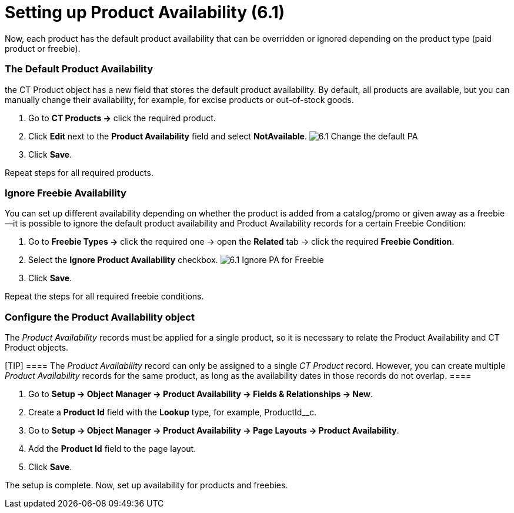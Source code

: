 = Setting up Product Availability (6.1)

Now, each product has the default product availability that can be
overridden or ignored depending on the product type (paid product or
freebie).

:toc: :toclevels: 3

[[h2_1850295918]]
=== The Default Product Availability

the [.object]#CT Product# object has a new field that stores the
default product availability. By default, all products are available,
but you can manually change their availability, for example, for excise
products or out-of-stock goods.

. Go to *CT Products →* click the required product.
. Click *Edit* next to the *Product Availability* field and select
*NotAvailable*.
image:6.1-Change-the-default-PA.png[]
. Click *Save*.

Repeat steps for all required products.

[[h2_2122468267]]
=== Ignore Freebie Availability

You can set up different availability depending on whether the product
is added from a catalog/promo or given away as a freebie—it is possible
to ignore the default product availability and Product Availability
records for a certain [.object]#Freebie Condition#:

. Go to *Freebie Types →* click the required one → open the *Related*
tab → click the required *Freebie Condition*.
. Select the *Ignore Product Availability* checkbox.
image:6.1-Ignore-PA-for-Freebie.png[]
. Click *Save*.

Repeat the steps for all required freebie conditions.

[[h2_903212972]]
=== Configure the Product Availability object

The _Product Availability_ records must be applied for a single product,
so it is necessary to relate the [.object]#Product Availability#
and [.object]#CT Product# objects.

[TIP] ==== The _Product Availability_ record can only be
assigned to a single _CT Product_ record. However, you can create
multiple _Product Availability_ records for the same product, as long as
the availability dates in those records do not overlap. ====

. Go to *Setup → Object Manager → Product Availability → Fields &
Relationships → New*.
. Create a *Product Id* field with the *Lookup* type, for example,
[.apiobject]#ProductId__c#.
. Go to *Setup → Object Manager → Product Availability → Page Layouts →
Product Availability*.
. Add the *Product Id* field to the page layout.
. Click *Save*.

The setup is complete. Now, set up availability for products and
freebies.
